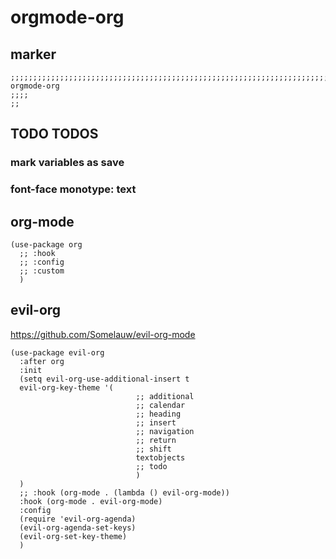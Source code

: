 * orgmode-org
** marker
#+begin_src elisp
  ;;;;;;;;;;;;;;;;;;;;;;;;;;;;;;;;;;;;;;;;;;;;;;;;;;;;;;;;;;;;;;;;;;;;;;;;;;;;;;;;;;;;;;;;;;;;;;;;;;;;; orgmode-org
  ;;;;
  ;;
#+end_src
** TODO TODOS
*** mark variables as save
*** font-face monotype: text
** org-mode
#+begin_src elisp
  (use-package org
    ;; :hook
    ;; :config
    ;; :custom
    )
#+end_src
** evil-org
https://github.com/Somelauw/evil-org-mode
#+begin_src elisp
    (use-package evil-org
      :after org
      :init
      (setq evil-org-use-additional-insert t
      evil-org-key-theme '(
                                ;; additional
                                ;; calendar
                                ;; heading
                                ;; insert
                                ;; navigation
                                ;; return
                                ;; shift
                                textobjects
                                ;; todo
                                )
      )
      ;; :hook (org-mode . (lambda () evil-org-mode))
      :hook (org-mode . evil-org-mode)
      :config
      (require 'evil-org-agenda)
      (evil-org-agenda-set-keys)
      (evil-org-set-key-theme)
      )
#+end_src
